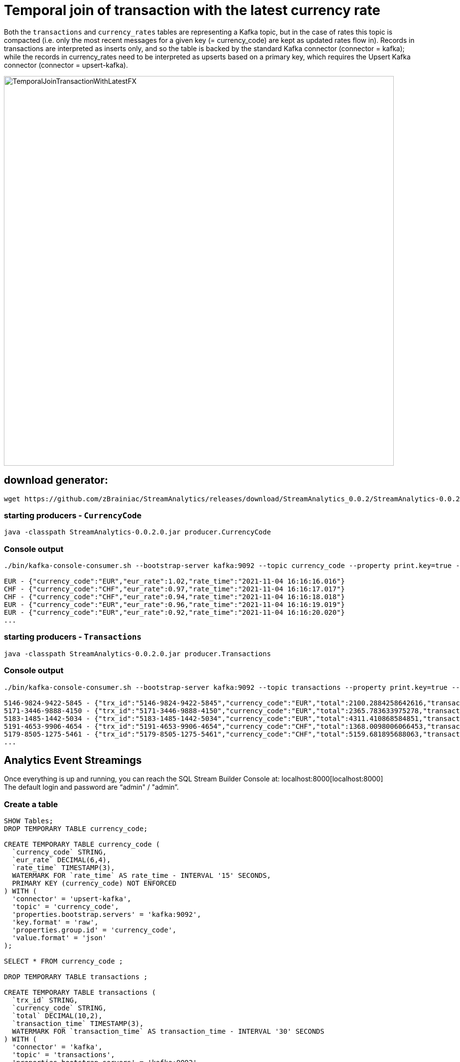 = Temporal join of transaction with the latest currency rate

Both the `transactions` and `currency_rates` tables are representing a Kafka topic, but in the case of rates this topic is compacted (i.e. only the most recent messages for a given key (= currency_code) are kept as updated rates flow in). Records in transactions are interpreted as inserts only, and so the table is backed by the standard Kafka connector (connector = kafka); while the records in currency_rates need to be interpreted as upserts based on a primary key, which requires the Upsert Kafka connector (connector = upsert-kafka).

image::../../images/TemporalJoinTransactionWithLatestFX.png[width=800]

== download generator:
[source,bash]
----
wget https://github.com/zBrainiac/StreamAnalytics/releases/download/StreamAnalytics_0.0.2/StreamAnalytics-0.0.2.0.jar
----

=== starting producers - `CurrencyCode`

[source,shell script]
----
java -classpath StreamAnalytics-0.0.2.0.jar producer.CurrencyCode
----

=== Console output

[source,shell script]
----
./bin/kafka-console-consumer.sh --bootstrap-server kafka:9092 --topic currency_code --property print.key=true --property key.separator=" - "

EUR - {"currency_code":"EUR","eur_rate":1.02,"rate_time":"2021-11-04 16:16:16.016"}
CHF - {"currency_code":"CHF","eur_rate":0.97,"rate_time":"2021-11-04 16:16:17.017"}
CHF - {"currency_code":"CHF","eur_rate":0.94,"rate_time":"2021-11-04 16:16:18.018"}
EUR - {"currency_code":"EUR","eur_rate":0.96,"rate_time":"2021-11-04 16:16:19.019"}
EUR - {"currency_code":"EUR","eur_rate":0.92,"rate_time":"2021-11-04 16:16:20.020"}
...
----

=== starting producers - `Transactions`

----
java -classpath StreamAnalytics-0.0.2.0.jar producer.Transactions
----

=== Console output

[source,shell script]
----
./bin/kafka-console-consumer.sh --bootstrap-server kafka:9092 --topic transactions --property print.key=true --property key.separator=" - "

5146-9824-9422-5845 - {"trx_id":"5146-9824-9422-5845","currency_code":"EUR","total":2100.2884258642616,"transaction_time":"2021-11-04 16:20:42.042"}
5171-3446-9888-4150 - {"trx_id":"5171-3446-9888-4150","currency_code":"EUR","total":2365.783633975278,"transaction_time":"2021-11-04 16:20:43.043"}
5183-1485-1442-5034 - {"trx_id":"5183-1485-1442-5034","currency_code":"EUR","total":4311.410868584851,"transaction_time":"2021-11-04 16:20:44.044"}
5191-4653-9906-4654 - {"trx_id":"5191-4653-9906-4654","currency_code":"CHF","total":1368.0098006066453,"transaction_time":"2021-11-04 16:20:45.045"}
5179-8505-1275-5461 - {"trx_id":"5179-8505-1275-5461","currency_code":"CHF","total":5159.681895688063,"transaction_time":"2021-11-04 16:20:46.046"}
...
----

==  Analytics Event Streamings

Once everything is up and running, you can reach the SQL Stream Builder Console at: localhost:8000[localhost:8000] +
The default login and password are “admin" / "admin”.

=== Create a table

[source,sql]
----
SHOW Tables;
DROP TEMPORARY TABLE currency_code;

CREATE TEMPORARY TABLE currency_code (
  `currency_code` STRING,
  `eur_rate` DECIMAL(6,4),
  `rate_time` TIMESTAMP(3),
  WATERMARK FOR `rate_time` AS rate_time - INTERVAL '15' SECONDS,
  PRIMARY KEY (currency_code) NOT ENFORCED
) WITH (
  'connector' = 'upsert-kafka',
  'topic' = 'currency_code',
  'properties.bootstrap.servers' = 'kafka:9092',
  'key.format' = 'raw',
  'properties.group.id' = 'currency_code',
  'value.format' = 'json'
);

SELECT * FROM currency_code ;

DROP TEMPORARY TABLE transactions ;

CREATE TEMPORARY TABLE transactions (
  `trx_id` STRING,
  `currency_code` STRING,
  `total` DECIMAL(10,2),
  `transaction_time` TIMESTAMP(3),
  WATERMARK FOR `transaction_time` AS transaction_time - INTERVAL '30' SECONDS
) WITH (
  'connector' = 'kafka',
  'topic' = 'transactions',
  'properties.bootstrap.servers' = 'kafka:9092',
  'key.format' = 'raw',
  'key.fields' = 'trx_id',
  'value.format' = 'json',
  'value.fields-include' = 'ALL',
  'properties.group.id' = 'transactions',
);

SELECT * FROM transactions ;)

SELECT
  t.trx_id,
  t.total * c.eur_rate AS total_eur,
  t.total,
  c.currency_code,
  t.transaction_time
FROM transactions t
JOIN currency_code FOR SYSTEM_TIME AS OF t.transaction_time AS c
ON t.currency_code = c.currency_code;
----